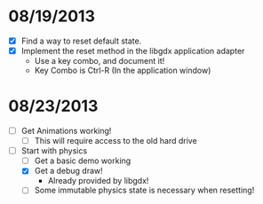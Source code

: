 
* 08/19/2013
  - [X] Find a way to reset default state.
  - [X] Implement the reset method in the libgdx application adapter
    - Use a key combo, and document it!
    - Key Combo is Ctrl-R (In the application window)

* 08/23/2013
  - [ ] Get Animations working!
    - [ ] This will require access to the old hard drive
  - [-] Start with physics
    - [ ] Get a basic demo working
    - [X] Get a debug draw!
      - Already provided by libgdx!
    - [ ] Some immutable physics state is necessary when resetting!

